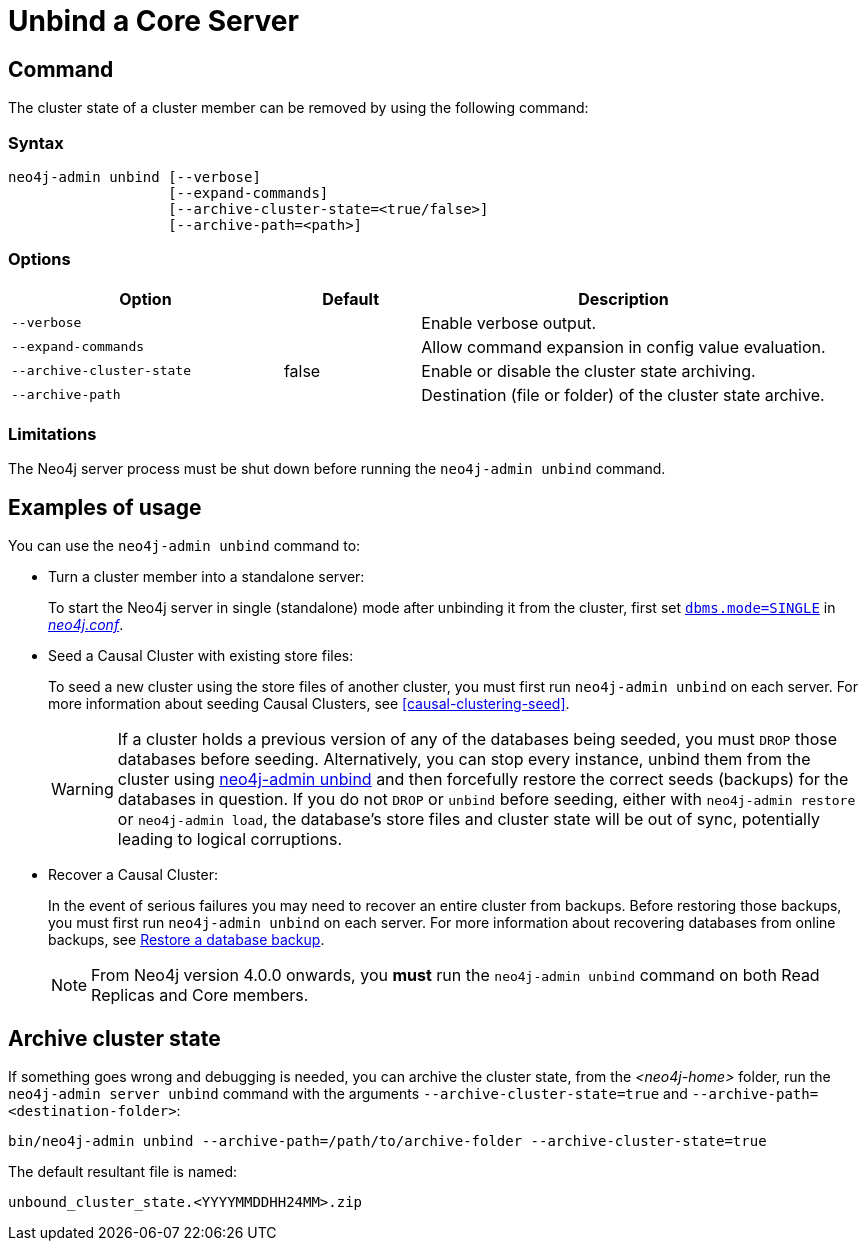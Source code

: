 :description: How to remove cluster state data from a Neo4j server using `neo4j-admin unbind`.
[[neo4j-admin-unbind]]
= Unbind a Core Server
:description: This section describes how to remove cluster state data from a Neo4j server. 

[[unbind-command]]
== Command

The cluster state of a cluster member can be removed by using the following command:

[[unbind-command-syntax]]
=== Syntax

----
neo4j-admin unbind [--verbose]
                   [--expand-commands]
                   [--archive-cluster-state=<true/false>]
                   [--archive-path=<path>]
----

[[unbind-command-options]]
=== Options

[options="header", cols="2m,1,3"]
|===
| Option                     | Default          | Description
| `--verbose`                |                  | Enable verbose output.
| `--expand-commands`        |                  | Allow command expansion in config value evaluation.
| `--archive-cluster-state`  | false            | Enable or disable the cluster state archiving.
| `--archive-path`           |                  | Destination (file or folder) of the cluster state archive.
|===

[[unbind-command-limitatations]]
=== Limitations

The Neo4j server process must be shut down before running the `neo4j-admin unbind` command.

[[unbind-command-usage]]
== Examples of usage

You can use the `neo4j-admin unbind` command to:

* Turn a cluster member into a standalone server:
+
To start the Neo4j server in single (standalone) mode after unbinding it from the cluster, first set xref:reference/configuration-settings.adoc#config_dbms.mode[`dbms.mode=SINGLE`] in _xref:configuration/file-locations.adoc[neo4j.conf]_.

* Seed a Causal Cluster with existing store files:
+
To seed a new cluster using the store files of another cluster, you must first run `neo4j-admin unbind` on each server.
For more information about seeding Causal Clusters, see <<causal-clustering-seed>>.
+
[WARNING]
====
If a cluster holds a previous version of any of the databases being seeded, you must `DROP` those databases before seeding.
Alternatively, you can stop every instance, unbind them from the cluster using xref:tools/neo4j-admin/unbind.adoc[neo4j-admin unbind] and then forcefully restore the correct seeds (backups) for the databases in question.
If you do not `DROP` or `unbind` before seeding, either with `neo4j-admin restore` or `neo4j-admin load`, the database's store files and cluster state will be out of sync, potentially leading to logical corruptions.
====

* Recover a Causal Cluster:
+
In the event of serious failures you may need to recover an entire cluster from backups.
Before restoring those backups, you must first run `neo4j-admin unbind` on each server.
For more information about recovering databases from online backups, see xref:backup-restore/restore-backup.adoc[Restore a database backup].
+
[NOTE]
====
From Neo4j version 4.0.0 onwards, you *must* run the `neo4j-admin unbind` command on both Read Replicas and Core members.
====

[[unbind-command-archive]]
== Archive cluster state

If something goes wrong and debugging is needed, you can archive the cluster state, from the _<neo4j-home>_ folder, run the `neo4j-admin server unbind` command with the arguments `--archive-cluster-state=true` and `--archive-path=<destination-folder>`:

[source, shell]
----
bin/neo4j-admin unbind --archive-path=/path/to/archive-folder --archive-cluster-state=true
----

The default resultant file is named: 

[result]
----
unbound_cluster_state.<YYYYMMDDHH24MM>.zip
----
